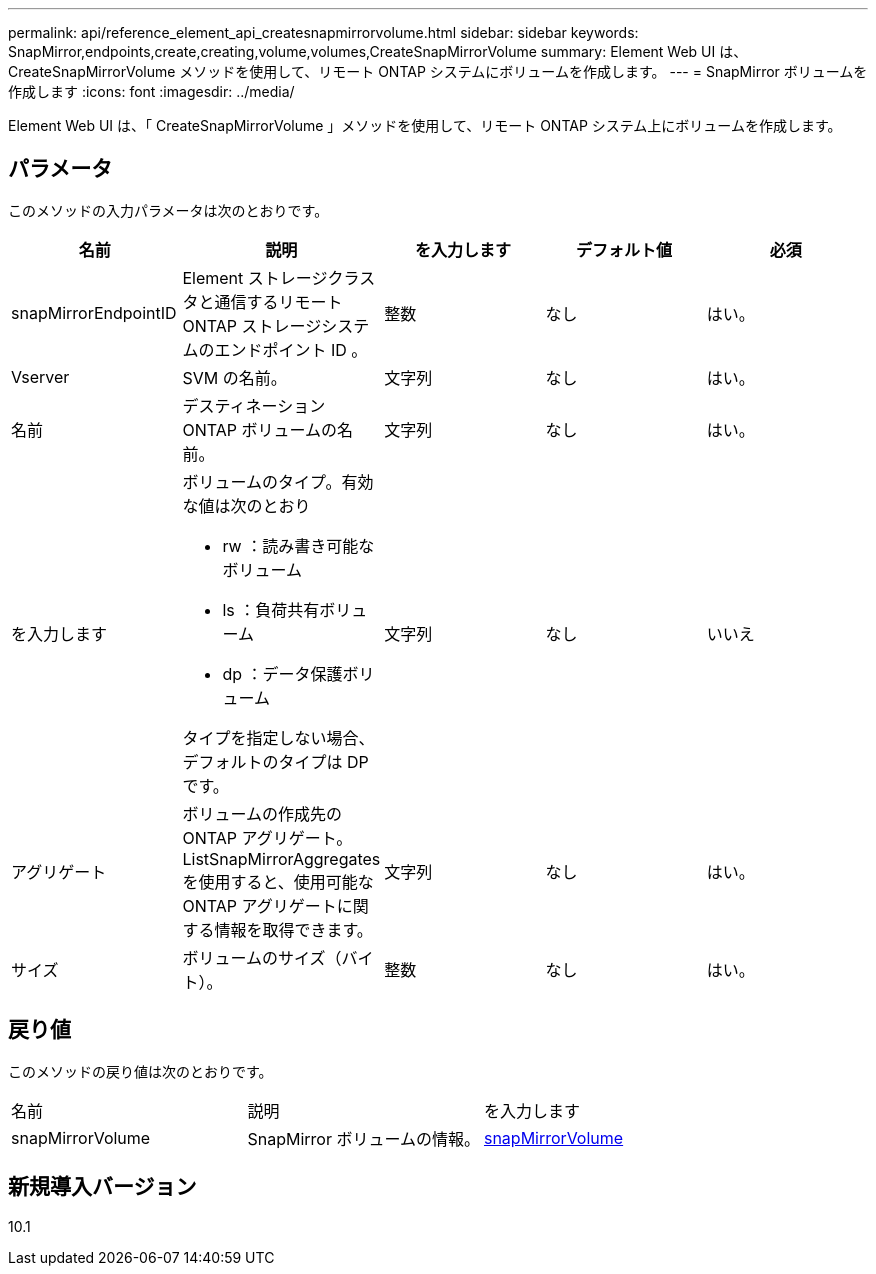---
permalink: api/reference_element_api_createsnapmirrorvolume.html 
sidebar: sidebar 
keywords: SnapMirror,endpoints,create,creating,volume,volumes,CreateSnapMirrorVolume 
summary: Element Web UI は、 CreateSnapMirrorVolume メソッドを使用して、リモート ONTAP システムにボリュームを作成します。 
---
= SnapMirror ボリュームを作成します
:icons: font
:imagesdir: ../media/


[role="lead"]
Element Web UI は、「 CreateSnapMirrorVolume 」メソッドを使用して、リモート ONTAP システム上にボリュームを作成します。



== パラメータ

このメソッドの入力パラメータは次のとおりです。

|===
| 名前 | 説明 | を入力します | デフォルト値 | 必須 


 a| 
snapMirrorEndpointID
 a| 
Element ストレージクラスタと通信するリモート ONTAP ストレージシステムのエンドポイント ID 。
 a| 
整数
 a| 
なし
 a| 
はい。



 a| 
Vserver
 a| 
SVM の名前。
 a| 
文字列
 a| 
なし
 a| 
はい。



 a| 
名前
 a| 
デスティネーション ONTAP ボリュームの名前。
 a| 
文字列
 a| 
なし
 a| 
はい。



 a| 
を入力します
 a| 
ボリュームのタイプ。有効な値は次のとおり

* rw ：読み書き可能なボリューム
* ls ：負荷共有ボリューム
* dp ：データ保護ボリューム


タイプを指定しない場合、デフォルトのタイプは DP です。
 a| 
文字列
 a| 
なし
 a| 
いいえ



 a| 
アグリゲート
 a| 
ボリュームの作成先の ONTAP アグリゲート。ListSnapMirrorAggregates を使用すると、使用可能な ONTAP アグリゲートに関する情報を取得できます。
 a| 
文字列
 a| 
なし
 a| 
はい。



 a| 
サイズ
 a| 
ボリュームのサイズ（バイト）。
 a| 
整数
 a| 
なし
 a| 
はい。

|===


== 戻り値

このメソッドの戻り値は次のとおりです。

|===


| 名前 | 説明 | を入力します 


 a| 
snapMirrorVolume
 a| 
SnapMirror ボリュームの情報。
 a| 
xref:reference_element_api_snapmirrorvolume.adoc[snapMirrorVolume]

|===


== 新規導入バージョン

10.1
